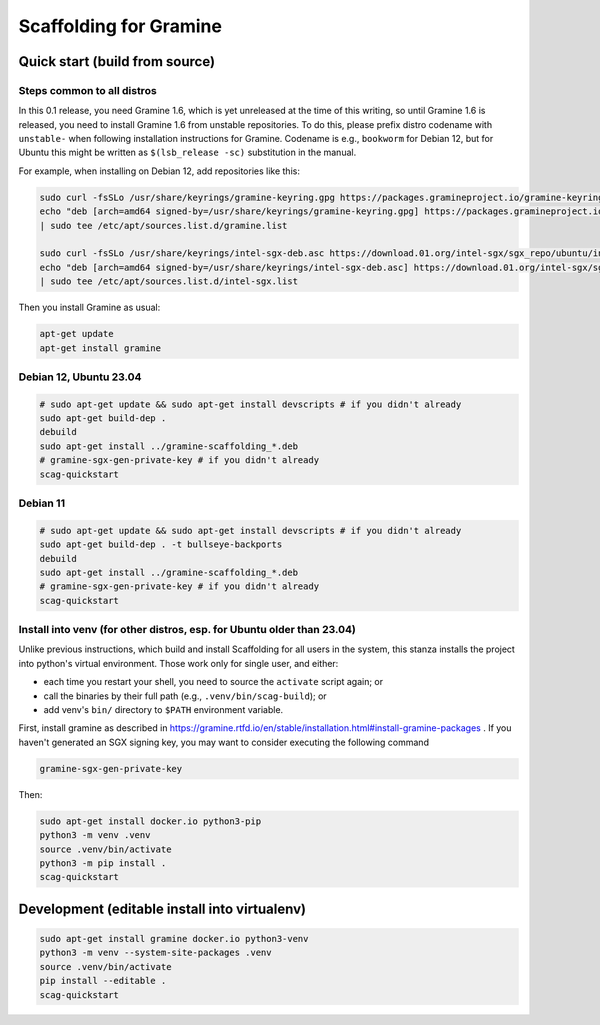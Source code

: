 ***********************
Scaffolding for Gramine
***********************

Quick start (build from source)
===============================

Steps common to all distros
---------------------------

In this 0.1 release, you need Gramine 1.6, which is yet unreleased at the time
of this writing, so until Gramine 1.6 is released, you need to install Gramine
1.6 from unstable repositories. To do this, please prefix distro codename with
``unstable-`` when following installation instructions for Gramine. Codename is
e.g., ``bookworm`` for Debian 12, but for Ubuntu this might be written as
``$(lsb_release -sc)`` substitution in the manual.

For example, when installing on Debian 12, add repositories like this:

.. code-block:: sh

    sudo curl -fsSLo /usr/share/keyrings/gramine-keyring.gpg https://packages.gramineproject.io/gramine-keyring.gpg
    echo "deb [arch=amd64 signed-by=/usr/share/keyrings/gramine-keyring.gpg] https://packages.gramineproject.io/ unstable-bookworm main" \
    | sudo tee /etc/apt/sources.list.d/gramine.list

    sudo curl -fsSLo /usr/share/keyrings/intel-sgx-deb.asc https://download.01.org/intel-sgx/sgx_repo/ubuntu/intel-sgx-deb.key
    echo "deb [arch=amd64 signed-by=/usr/share/keyrings/intel-sgx-deb.asc] https://download.01.org/intel-sgx/sgx_repo/ubuntu jammy main" \
    | sudo tee /etc/apt/sources.list.d/intel-sgx.list

Then you install Gramine as usual:

.. code-block:: sh

    apt-get update
    apt-get install gramine

Debian 12, Ubuntu 23.04
-----------------------

.. code-block:: sh

    # sudo apt-get update && sudo apt-get install devscripts # if you didn't already
    sudo apt-get build-dep .
    debuild
    sudo apt-get install ../gramine-scaffolding_*.deb
    # gramine-sgx-gen-private-key # if you didn't already
    scag-quickstart

Debian 11
---------

.. code-block:: sh

    # sudo apt-get update && sudo apt-get install devscripts # if you didn't already
    sudo apt-get build-dep . -t bullseye-backports
    debuild
    sudo apt-get install ../gramine-scaffolding_*.deb
    # gramine-sgx-gen-private-key # if you didn't already
    scag-quickstart

Install into venv (for other distros, esp. for Ubuntu older than 23.04)
-----------------------------------------------------------------------

Unlike previous instructions, which build and install Scaffolding for all users
in the system, this stanza installs the project into python's virtual
environment. Those work only for single user, and either:

- each time you restart your shell, you need to source the ``activate`` script
  again; or
- call the binaries by their full path (e.g., ``.venv/bin/scag-build``); or
- add venv's ``bin/`` directory to ``$PATH`` environment variable.

First, install gramine as described in
https://gramine.rtfd.io/en/stable/installation.html#install-gramine-packages .
If you haven't generated an SGX signing key, you may want to consider executing
the following command

.. code-block:: sh

    gramine-sgx-gen-private-key

Then:

.. code-block:: sh

    sudo apt-get install docker.io python3-pip
    python3 -m venv .venv
    source .venv/bin/activate
    python3 -m pip install .
    scag-quickstart

Development (editable install into virtualenv)
==============================================

.. code-block:: sh

    sudo apt-get install gramine docker.io python3-venv
    python3 -m venv --system-site-packages .venv
    source .venv/bin/activate
    pip install --editable .
    scag-quickstart

.. vim: ts=4 sts=4 sw=4 et
